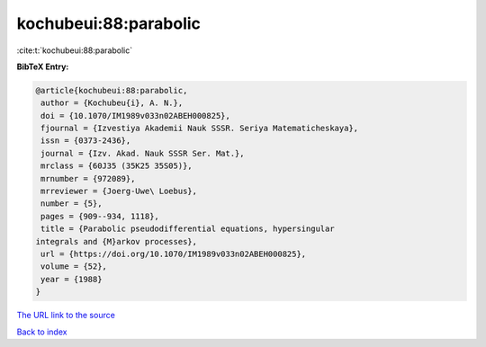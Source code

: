 kochubeui:88:parabolic
======================

:cite:t:`kochubeui:88:parabolic`

**BibTeX Entry:**

.. code-block:: bibtex

   @article{kochubeui:88:parabolic,
    author = {Kochubeu{i}, A. N.},
    doi = {10.1070/IM1989v033n02ABEH000825},
    fjournal = {Izvestiya Akademii Nauk SSSR. Seriya Matematicheskaya},
    issn = {0373-2436},
    journal = {Izv. Akad. Nauk SSSR Ser. Mat.},
    mrclass = {60J35 (35K25 35S05)},
    mrnumber = {972089},
    mrreviewer = {Joerg-Uwe\ Loebus},
    number = {5},
    pages = {909--934, 1118},
    title = {Parabolic pseudodifferential equations, hypersingular
   integrals and {M}arkov processes},
    url = {https://doi.org/10.1070/IM1989v033n02ABEH000825},
    volume = {52},
    year = {1988}
   }

`The URL link to the source <ttps://doi.org/10.1070/IM1989v033n02ABEH000825}>`__


`Back to index <../By-Cite-Keys.html>`__
